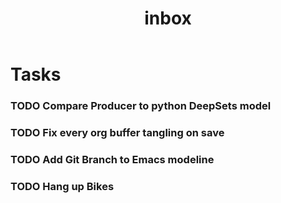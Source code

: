 #+title: inbox
* Tasks
*** TODO Compare Producer to python DeepSets model
*** TODO Fix every org buffer tangling on save
*** TODO Add Git Branch to Emacs modeline
*** TODO Hang up Bikes
